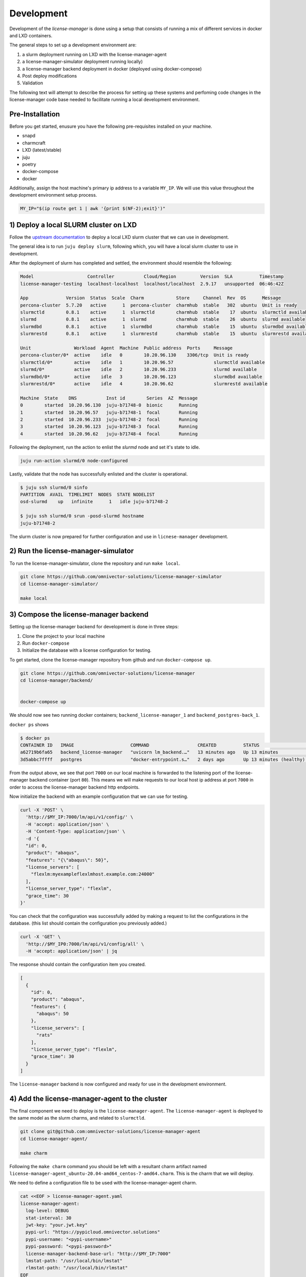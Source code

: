 Development
===========
Development of the `license-manager` is done using a setup that consists of
running a mix of different services in docker and LXD containers.

The general steps to set up a development environment are:

1) a slurm deployment running on LXD with the license-manager-agent
2) a license-manager-simulator deployment running locally)
3) a license-manager backend deployment in docker (deployed using docker-compose)
4) Post deploy modifications
5) Validation

The following text will attempt to describe the process for setting up these systems and perfoming
code changes in the license-manager code base needed to facilitate running a local development environment.

----------------
Pre-Installation
----------------
Before you get started, enusure you have the following pre-requisites installed on your machine.

- snapd
- charmcraft
- LXD (latest/stable)
- juju
- poetry
- docker-compose
- docker

Additionally, assign the host machine's primary ip address to a variable ``MY_IP``. We will use this value throughout the
development environment setup process.

.. code-block:: bash

    MY_IP="$(ip route get 1 | awk '{print $(NF-2);exit}')"

-------------------------------
1) Deploy a local SLURM cluster on LXD
-------------------------------
Follow the `upstream documentation <https://omnivector-solutions.github.io/osd-documentation/master/installation.html#lxd>`_
to deploy a local LXD slurm cluster that we can use in development.

The general idea is to run ``juju deploy slurm``, following which, you will have a local slurm cluster to
use in development.

After the deployment of slurm has completed and settled, the environment should resemble the following:

.. code-block:: bash

   Model                    Controller           Cloud/Region         Version  SLA          Timestamp
   license-manager-testing  localhost-localhost  localhost/localhost  2.9.17   unsupported  06:46:42Z
   
   App              Version  Status  Scale  Charm            Store     Channel  Rev  OS      Message
   percona-cluster  5.7.20   active      1  percona-cluster  charmhub  stable   302  ubuntu  Unit is ready
   slurmctld        0.8.1    active      1  slurmctld        charmhub  stable    17  ubuntu  slurmctld available
   slurmd           0.8.1    active      1  slurmd           charmhub  stable    26  ubuntu  slurmd available
   slurmdbd         0.8.1    active      1  slurmdbd         charmhub  stable    15  ubuntu  slurmdbd available
   slurmrestd       0.8.1    active      1  slurmrestd       charmhub  stable    15  ubuntu  slurmrestd available
   
   Unit                Workload  Agent  Machine  Public address  Ports     Message
   percona-cluster/0*  active    idle   0        10.20.96.130    3306/tcp  Unit is ready
   slurmctld/0*        active    idle   1        10.20.96.57               slurmctld available
   slurmd/0*           active    idle   2        10.20.96.233              slurmd available
   slurmdbd/0*         active    idle   3        10.20.96.123              slurmdbd available
   slurmrestd/0*       active    idle   4        10.20.96.62               slurmrestd available
   
   Machine  State    DNS           Inst id        Series  AZ  Message
   0        started  10.20.96.130  juju-b71748-0  bionic      Running
   1        started  10.20.96.57   juju-b71748-1  focal       Running
   2        started  10.20.96.233  juju-b71748-2  focal       Running
   3        started  10.20.96.123  juju-b71748-3  focal       Running
   4        started  10.20.96.62   juju-b71748-4  focal       Running

Following the deployment, run the action to enlist the `slurmd` node and set it's state to idle.

.. code-block:: bash

   juju run-action slurmd/0 node-configured

Lastly, validate that the node has successfully enlisted and the cluster is operational.

.. code-block:: bash

   $ juju ssh slurmd/0 sinfo
   PARTITION  AVAIL  TIMELIMIT  NODES  STATE NODELIST
   osd-slurmd    up   infinite      1   idle juju-b71748-2

   $ juju ssh slurmd/0 srun -posd-slurmd hostname
   juju-b71748-2

The slurm cluster is now prepared for further configuration and use in ``licnese-manager`` development.

------------------------------------
2) Run the license-manager-simulator 
------------------------------------
To run the license-manager-simulator, clone the repository and run ``make local``.


.. code-block:: bash

   git clone https://github.com/omnivector-solutions/license-manager-simulator
   cd license-manager-simulator/

   make local

---------------------------------
3) Compose the license-manager backend
---------------------------------
Setting up the license-manager backend for development is done in three steps:

1. Clone the project to your local machine
2. Run ``docker-compose``
3. Initialize the database with a license configuration for testing.

To get started, clone the license-manager repository from github and run ``docker-compose up``.

.. code-block:: bash

    git clone https://github.com/omnivector-solutions/license-manager
    cd license-manager/backend/
    
    
    docker-compose up

We should now see two running docker containers; ``backend_license-manager_1`` and ``backend_postgres-back_1``. 

``docker ps`` shows

.. code-block:: bash

    $ docker ps
    CONTAINER ID   IMAGE                     COMMAND                  CREATED          STATUS                    PORTS                                   NAMES
    a62719b6fa65   backend_license-manager   "uvicorn lm_backend.…"   13 minutes ago   Up 13 minutes             0.0.0.0:7000->80/tcp, :::7000->80/tcp   backend_license-manager_1
    3d5abbc7ffff   postgres                  "docker-entrypoint.s…"   2 days ago       Up 13 minutes (healthy)   5432/tcp                                backend_postgres-back_1

From the output above, we see that port ``7000`` on our local machine is forwarded to the listening port of the license-manager
backend container (port ``80``). This means we will make requests to our local host ip address at port ``7000`` in order to access the
license-manager backend http endpoints.

Now initialize the backend with an example configuration that we can use for testing.

.. code-block:: bash

    curl -X 'POST' \
      'http://$MY_IP:7000/lm/api/v1/config/' \
      -H 'accept: application/json' \
      -H 'Content-Type: application/json' \
      -d '{
      "id": 0,
      "product": "abaqus",
      "features": "{\"abaqus\": 50}",
      "license_servers": [
        "flexlm:myexampleflexlmhost.example.com:24000"
      ],
      "license_server_type": "flexlm",
      "grace_time": 30
    }'

You can check that the configuration was successfully added by making a request to list the configurations in the database. (this
list should contain the configuration you previously added.)

.. code-block:: bash

    curl -X 'GET' \
      'http://$MY_IP0:7000/lm/api/v1/config/all' \
      -H 'accept: application/json' | jq

The response should contain the configuration item you created.

.. code-block:: bash

      [
        {
          "id": 0,
          "product": "abaqus",
          "features": {
            "abaqus": 50
          },
          "license_servers": [
            "rats"
          ],
          "license_server_type": "flexlm",
          "grace_time": 30
        }
      ]

The ``license-manager`` backend is now configured and ready for use in the development environment.

--------------------------------------------------
4) Add the license-manager-agent to the cluster
--------------------------------------------------
The final component we need to deploy is the ``license-manager-agent``. The ``license-manager-agent`` is deployed to the
same model as the slurm charms, and related to ``slurmctld``.

.. code-block:: bash

   git clone git@github.com:omnivector-solutions/license-manager-agent
   cd license-manager-agent/

   make charm

Following the ``make charm`` command you should be left with a resultant charm artifact named
``license-manager-agent_ubuntu-20.04-amd64_centos-7-amd64.charm``. This is the charm that we will deploy.

We need to define a configuration file to be used with the license-manager-agent charm.

.. code-block:: bash

   cat <<EOF > license-manager-agent.yaml
   license-manager-agent:
     log-level: DEBUG
     stat-interval: 30
     jwt-key: "your.jwt.key"
     pypi-url: "https://pypicloud.omnivector.solutions"
     pypi-username: "<pypi-username>"
     pypi-password: "<pypi-password>"
     license-manager-backend-base-url: "http://$MY_IP:7000"
     lmstat-path: "/usr/local/bin/lmstat"
     rlmstat-path: "/usr/local/bin/rlmstat"
   EOF

Running the above command will produce a file named ``license-manager-agent.yaml`` with the ip address of your host machine
templated in to the file.

Now that we have the charm artifact (``license-manager-agent_ubuntu-20.04-amd64_centos-7-amd64.charm``) and have generated
the config file for the charm (``license-manager-agent.yaml``), we are ready to deploy.

Using ``juju``, deploy the ``license-manager-agent`` charm to the model, specifying the config file as an argument to the
deploy command..

.. code-block:: bash

   juju deploy ./license-manager-agent_ubuntu-20.04-amd64_centos-7-amd64.charm \
       --config ./license-manager-agent.yaml --series focal

---------------------------
5) Additional Modifications
---------------------------
At this point you should have 3 systems running; 1) slurm cluster in LXD, 2) license-manager-simulator,
3) license-manager backend.

Once the systems have been successfully deployed you will need to apply the post deployment configurations.

To configure the license-manager-simulator we need to add license configurations via the HTTP


-------------
5) Validation
-------------
